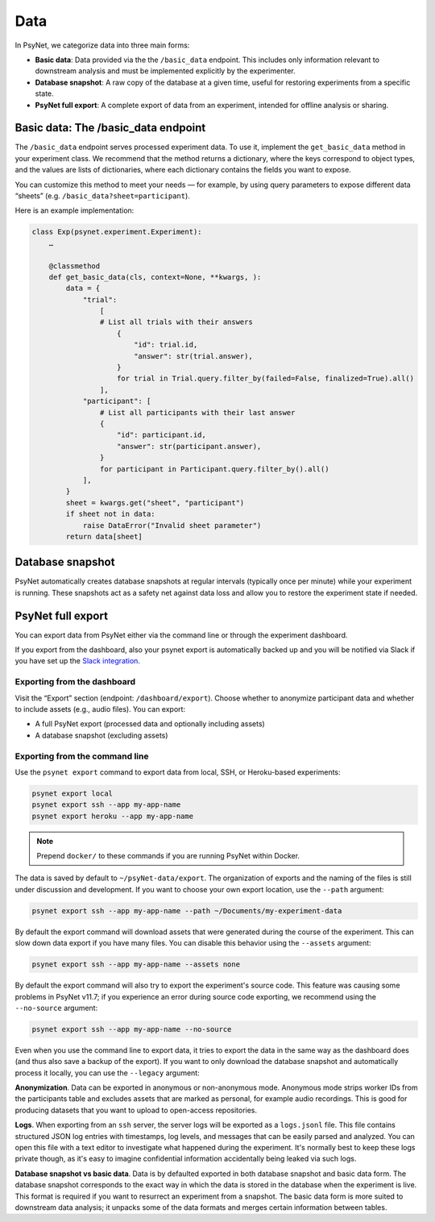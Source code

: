 .. _data:
.. highlight:: shell

====
Data
====

In PsyNet, we categorize data into three main forms:

- **Basic data**: Data provided via the the ``/basic_data`` endpoint. This includes only information relevant to downstream analysis and must be implemented explicitly by the experimenter.
- **Database snapshot**: A raw copy of the database at a given time, useful for restoring experiments from a specific state.
- **PsyNet full export**: A complete export of data from an experiment, intended for offline analysis or sharing.


Basic data: The /basic_data endpoint
====================================

The ``/basic_data`` endpoint serves processed experiment data.
To use it, implement the ``get_basic_data`` method in your experiment class.
We recommend that the method returns a dictionary, where the keys correspond to object types,
and the values are lists of dictionaries, where each dictionary contains the fields you want to expose.

You can customize this method to meet your needs — for example,
by using query parameters to expose different data “sheets” (e.g. ``/basic_data?sheet=participant``).

Here is an example implementation:

.. code:: python

    class Exp(psynet.experiment.Experiment):
        …

        @classmethod
        def get_basic_data(cls, context=None, **kwargs, ):
            data = {
                "trial":
                    [
                    # List all trials with their answers
                        {
                            "id": trial.id,
                            "answer": str(trial.answer),
                        }
                        for trial in Trial.query.filter_by(failed=False, finalized=True).all()
                    ],
                "participant": [
                    # List all participants with their last answer
                    {
                        "id": participant.id,
                        "answer": str(participant.answer),
                    }
                    for participant in Participant.query.filter_by().all()
                ],
            }
            sheet = kwargs.get("sheet", "participant")
            if sheet not in data:
                raise DataError("Invalid sheet parameter")
            return data[sheet]

Database snapshot
=================

PsyNet automatically creates database snapshots at regular intervals (typically once per minute) while your experiment is running.
These snapshots act as a safety net against data loss and allow you to restore the experiment state if needed.

PsyNet full export
==================

You can export data from PsyNet either via the command line or through the experiment dashboard.

If you export from the dashboard, also your psynet export is automatically backed up and you will be notified via Slack
if you have set up the `Slack integration <../tutorials/setting_up_slack.html>`_.

Exporting from the dashboard
----------------------------

Visit the “Export” section (endpoint: ``/dashboard/export``).
Choose whether to anonymize participant data and whether to include assets (e.g., audio files). You can export:

- A full PsyNet export (processed data and optionally including assets)
- A database snapshot (excluding assets)

Exporting from the command line
-------------------------------

Use the ``psynet export`` command to export data from local, SSH, or Heroku-based experiments:

.. code:: bash

    psynet export local
    psynet export ssh --app my-app-name
    psynet export heroku --app my-app-name

.. note::

    Prepend ``docker/`` to these commands if you are running PsyNet within Docker.


The data is saved by default to ``~/psyNet-data/export``.
The organization of exports and the naming of the files is still under discussion and development.
If you want to choose your own export location, use the ``--path`` argument:

.. code:: bash

    psynet export ssh --app my-app-name --path ~/Documents/my-experiment-data

By default the export command will download assets that were generated during the course of the experiment.
This can slow down data export if you have many files. You can disable this behavior using the ``--assets`` argument:

.. code:: bash

    psynet export ssh --app my-app-name --assets none

By default the export command will also try to export the experiment's source code.
This feature was causing some problems in PsyNet v11.7; if you experience an error
during source code exporting, we recommend using the ``--no-source`` argument:

.. code:: bash

    psynet export ssh --app my-app-name --no-source

Even when you use the command line to export data, it tries to export the data in the same way as the dashboard does (and thus also save a backup of the export).
If you want to only download the database snapshot and automatically process it locally, you can use the ``--legacy`` argument:

**Anonymization**.
Data can be exported in anonymous or non-anonymous mode. Anonymous mode strips
worker IDs from the participants table and excludes assets that are marked
as personal, for example audio recordings. This is good for producing datasets
that you want to upload to open-access repositories.

**Logs**.
When exporting from an ``ssh`` server, the server logs will be exported as a ``logs.jsonl`` file.
This file contains structured JSON log entries with timestamps, log levels, and messages that can be easily parsed and analyzed.
You can open this file with a text editor to investigate what happened during the experiment.
It's normally best to keep these logs private though, as it's easy to imagine confidential information
accidentally being leaked via such logs.

**Database snapshot vs basic data**.
Data is by defaulted exported in both database snapshot and basic data form.
The database snapshot corresponds to the exact way in which the data is stored
in the database when the experiment is live. This format is required if you
want to resurrect an experiment from a snapshot.
The basic data form is more suited to downstream data analysis; it unpacks some
of the data formats and merges certain information between tables.
